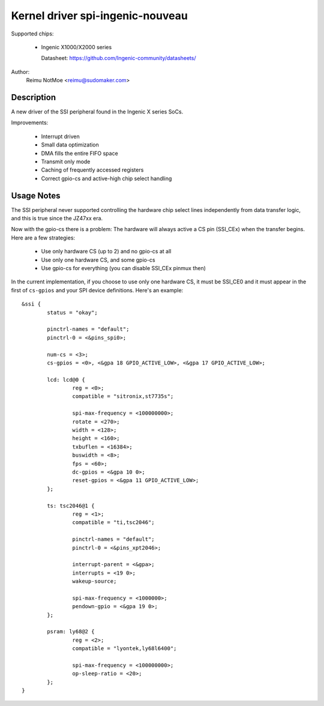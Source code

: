 =================================
Kernel driver spi-ingenic-nouveau
=================================

Supported chips:

  * Ingenic X1000/X2000 series

    Datasheet: https://github.com/Ingenic-community/datasheets/

Author:
	Reimu NotMoe <reimu@sudomaker.com>


Description
-----------

A new driver of the SSI peripheral found in the Ingenic X series SoCs.

Improvements:

  - Interrupt driven

  - Small data optimization

  - DMA fills the entire FIFO space

  - Transmit only mode

  - Caching of frequently accessed registers

  - Correct gpio-cs and active-high chip select handling


Usage Notes
-----------

The SSI peripheral never supported controlling the hardware chip select lines
independently from data transfer logic, and this is true since the JZ47xx era.

Now with the gpio-cs there is a problem: The hardware will always active a CS
pin (SSI_CEx) when the transfer begins. Here are a few strategies:

  - Use only hardware CS (up to 2) and no gpio-cs at all
  - Use only one hardware CS, and some gpio-cs
  - Use gpio-cs for everything (you can disable SSI_CEx pinmux then)

In the current implementation, if you choose to use only one hardware CS, it
must be SSI_CE0 and it must appear in the first of ``cs-gpios`` and your SPI
device definitions. Here's an example:

::

	&ssi {
		status = "okay";

		pinctrl-names = "default";
		pinctrl-0 = <&pins_spi0>;

		num-cs = <3>;
		cs-gpios = <0>, <&gpa 18 GPIO_ACTIVE_LOW>, <&gpa 17 GPIO_ACTIVE_LOW>;

		lcd: lcd@0 {
			reg = <0>;
			compatible = "sitronix,st7735s";

			spi-max-frequency = <100000000>;
			rotate = <270>;
			width = <128>;
			height = <160>;
			txbuflen = <16384>;
			buswidth = <8>;
			fps = <60>;
			dc-gpios = <&gpa 10 0>;
			reset-gpios = <&gpa 11 GPIO_ACTIVE_LOW>;
		};

		ts: tsc2046@1 {
			reg = <1>;
			compatible = "ti,tsc2046";

			pinctrl-names = "default";
			pinctrl-0 = <&pins_xpt2046>;

			interrupt-parent = <&gpa>;
			interrupts = <19 0>;
			wakeup-source;

			spi-max-frequency = <1000000>;
			pendown-gpio = <&gpa 19 0>;
		};

		psram: ly68@2 {
			reg = <2>;
			compatible = "lyontek,ly68l6400";

			spi-max-frequency = <100000000>;
			op-sleep-ratio = <20>;
		};
	}
